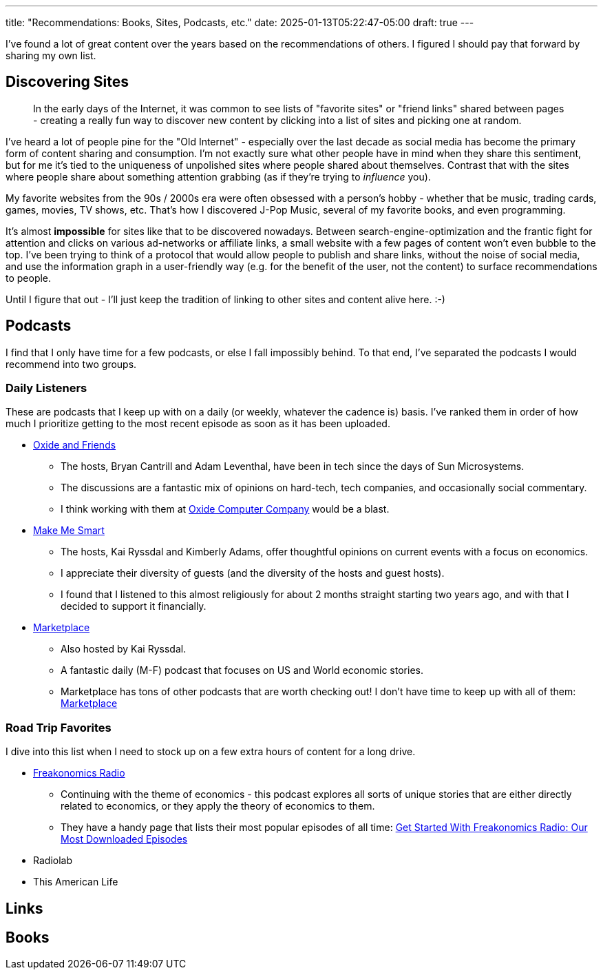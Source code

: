 ---
title: "Recommendations: Books, Sites, Podcasts, etc."
date: 2025-01-13T05:22:47-05:00
draft: true
---

I've found a lot of great content over the years based on the recommendations
of others. I figured I should pay that forward by sharing my own list.

== Discovering Sites

> In the early days of the Internet, it was common to see lists of
  "favorite sites" or "friend links" shared between pages - creating a really
  fun way to discover new content by clicking into a list of sites and
  picking one at random.

I've heard a lot of people pine for the "Old Internet" - especially over the
last decade as social media has become the primary form of content sharing and
consumption.  I'm not exactly sure what other people have in mind when they
share this sentiment, but for me it's tied to the uniqueness of unpolished
sites where people shared about themselves.  Contrast that with the sites where
people share about something attention grabbing (as if they're trying to
_influence_ you).

My favorite websites from the 90s / 2000s era were often obsessed with a
person's hobby - whether that be music, trading cards, games, movies,
TV shows, etc.  That's how I discovered J-Pop Music, several of my favorite
books, and even programming.

It's almost **impossible** for sites like that to be discovered nowadays.
Between search-engine-optimization and the frantic fight for attention and
clicks on various ad-networks or affiliate links, a small website with a few
pages of content won't even bubble to the top.  I've been trying to think of a
protocol that would allow people to publish and share links, without the noise
of social media, and use the information graph in a user-friendly way (e.g.
for the benefit of the user, not the content) to surface recommendations to
people.

Until I figure that out - I'll just keep the tradition of linking to other sites
and content alive here. :-)

== Podcasts

I find that I only have time for a few podcasts, or else I fall impossibly
behind.  To that end, I've separated the podcasts I would recommend into two
groups.

=== Daily Listeners

These are podcasts that I keep up with on a daily (or weekly, whatever the
cadence is) basis.  I've ranked them in order of how much I prioritize getting
to the most recent episode as soon as it has been uploaded.

* https://oxide-and-friends.transistor.fm/[Oxide and Friends]
** The hosts, Bryan Cantrill and Adam Leventhal, have been in tech since the
   days of Sun Microsystems.
** The discussions are a fantastic mix of opinions on hard-tech, tech
   companies, and occasionally social commentary.
** I think working with them at https://oxide.computer/[Oxide Computer Company]
   would be a blast.

* https://www.marketplace.org/shows/make-me-smart/[Make Me Smart]
** The hosts, Kai Ryssdal and Kimberly Adams, offer thoughtful opinions on
   current events with a focus on economics.
** I appreciate their diversity of guests (and the diversity of the hosts
   and guest hosts).
** I found that I listened to this almost religiously for about 2 months
   straight starting two years ago, and with that I decided to support it
   financially.

* https://www.marketplace.org/shows/marketplace/[Marketplace]
** Also hosted by Kai Ryssdal.
** A fantastic daily (M-F) podcast that focuses on US and World economic 
   stories.
** Marketplace has tons of other podcasts that are worth checking out! I don't
   have time to keep up with all of them:
   https://www.marketplace.org/shows/[Marketplace]

=== Road Trip Favorites

I dive into this list when I need to stock up on a few extra hours of content
for a long drive.

* https://freakonomics.com/[Freakonomics Radio]
** Continuing with the theme of economics - this podcast explores all sorts of
   unique stories that are either directly related to economics, or they apply
   the theory of economics to them.
** They have a handy page that lists their most popular episodes of all time:
   https://freakonomics.com/get-started-with-freakonomics-radio-our-most-downloaded-episodes/[Get Started With Freakonomics Radio: Our Most Downloaded Episodes
]

* Radiolab

* This American Life



== Links

== Books